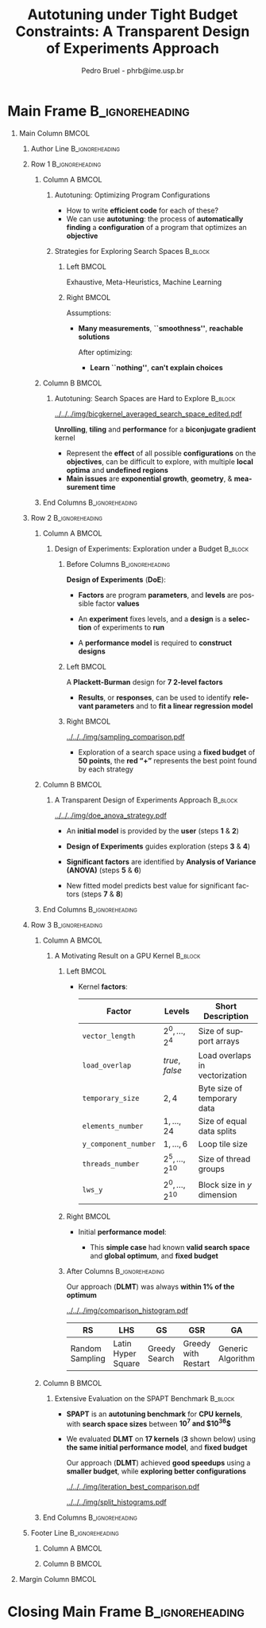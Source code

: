 #+TITLE: Autotuning under Tight Budget Constraints:
#+TITLE: @@latex: \\[0.3em]@@ A Transparent Design of Experiments Approach
#+AUTHOR:    Pedro Bruel - phrb@ime.usp.br
#+DESCRIPTION:
#+KEYWORDS:
#+LANGUAGE:  en
#+OPTIONS:   H:1 num:t toc:nil @:t \n:nil ::t |:t ^:t -:t f:t *:t <:t
#+OPTIONS:   tex:t latex:t skip:nil d:nil todo:t pri:nil tags:not-in-toc
#+EXPORT_SELECT_TAGS: export
#+EXPORT_EXCLUDE_TAGS: noexport
#+LINK_UP:
#+LINK_HOME:
#+COLUMNS: %40ITEM %10BEAMER_env(Env) %9BEAMER_envargs(Env Args) %4BEAMER_col(Col) %10BEAMER_extra(Extra)

#+STARTUP: beamer indent
#+LATEX_CLASS: beamer
#+LATEX_CLASS_OPTIONS: [11pt, compress, aspectratio=169, xcolor={table,usenames,dvipsnames}]

#+LATEX_HEADER: \renewcommand\maketitle{}
#+LATEX_HEADER: \input{configuration}

#+LATEX_HEADER: \pgfdeclareimage[height=\paperheight,width=\paperwidth]{overlay_image}{../../../img/polaris_color.pdf}
#+LATEX_HEADER: \usebackgroundtemplate{\tikz\node[inner sep=0] {\pgfuseimage{overlay_image}};}

* Setup                                            :B_ignoreheading:noexport:
  :PROPERTIES:
  :BEAMER_env: ignoreheading
  :END:
  #+HEADER: :results output :exports none :eval no-export
  #+BEGIN_SRC emacs-lisp
  (setq-local org-latex-pdf-process (list "latexmk -xelatex %f"))
  #+END_SRC

  #+RESULTS:
* Generating Figures                               :B_ignoreheading:noexport:
  :PROPERTIES:
  :BEAMER_env: ignoreheading
  :END:
** SPAPT
*** Cloning/Pulling the Repository
    #+HEADER: :results output :eval no-export
    #+BEGIN_SRC shell
    git clone https://github.com/phrb/dlmt_spapt_experiments.git || (cd dlmt_spapt_experiments && git pull)
    #+END_SRC

    #+RESULTS:
*** Histograms and Iterations Plots
**** Loading Data
     #+HEADER: :results output :session *R* :eval no-export
     #+BEGIN_SRC R
     library(ggplot2)
     library(dplyr)
     library(reshape2)
     library(openssl)
     library(RColorBrewer)
     library(extrafont)

     data_dir <- "dlmt_spapt_experiments/data/results"
     target_dirs <- list.dirs(path = data_dir, full.names = FALSE, recursive = FALSE)
     data <- NULL

     read.csv.iterations.cost <- function(csv_file) {
         data <- read.csv(csv_file, header = TRUE)

         data$experiment_id <- rep(sha1(csv_file), nrow(data))
         data_baseline <- data[data$baseline == "True", "cost_mean"]
         data$cost_baseline <- rep(data_baseline, nrow(data))
         data$speedup <- data_baseline / data$cost_mean
         data$max_run_speedup <- rep(max(data$speedup), nrow(data))
         data$min_run_cost <- rep(min(data$cost_mean), nrow(data))

         data <- data[data$baseline == "False", ]
         data <- data[data$correct_result == "True", ]

         data$best_iteration <- rep(as.numeric(rownames(data[data$speedup == max(data$speedup), ])), nrow(data))
         data$points <- rep(nrow(data), nrow(data))

         return(data)
     }

     for (target_dir in target_dirs) {
         target_path <- paste(data_dir, "/", target_dir, "/", sep = "")

         csv_files <- list.files(path = target_path, pattern = "search_space.csv", recursive = TRUE)
         if (length(csv_files) != 0) {
             csv_files <- paste0(target_path, csv_files)

             info <- file.info(csv_files)
             non_empty <- rownames(info[info$size != 0, ])
             csv_files <- csv_files[csv_files %in% non_empty]
             target_data <- lapply(csv_files, read.csv.iterations.cost)
             target_data <- bind_rows(target_data)
             #target_data <- target_data[, c("cost_mean", "experiment_id", "technique", "cost_baseline", "min_run_cost", "best_iteration")]
             target_data$application <- rep(target_dir, nrow(target_data))

             if (is.null(data)) {
                 data <- target_data
             } else {
                 data <- bind_rows(data, target_data)
             }
         }
     }

     plot_data <- data %>%
                  distinct(experiment_id, .keep_all = TRUE) %>%
                  group_by(application) %>%
                  mutate(mean_cost_baseline = mean(cost_baseline)) %>%
                  ungroup()

     plot_data <- plot_data %>%
                  distinct(experiment_id, .keep_all = TRUE) %>%
                  group_by(application, technique) %>%
                  mutate(label_center_x = mean(cost_mean)) %>%
                  mutate(label_center_y = mean(best_iteration)) %>%
                  ungroup()

     complete_plot_data <- plot_data
     #+END_SRC

     #+RESULTS:
     #+begin_example

     Attaching package: ‘dplyr’

     The following objects are masked from ‘package:stats’:

         filter, lag

     The following objects are masked from ‘package:base’:

         intersect, setdiff, setequal, union

     Registering fonts with R

     There were 50 or more warnings (use warnings() to see the first 50)
     #+end_example
**** Back-to-back Histograms
     #+HEADER: :results graphics output :session *R* :eval no-export
     #+HEADER: :file ../../../img/split_histograms.pdf
     #+HEADER: :width 18 :height 6.5
     #+BEGIN_SRC R
     library(grid)
     library(gtable)

     hist_data <- data

     hist_data <- hist_data %>%
                  group_by(application) %>%
                  mutate(mean_cost_baseline = mean(cost_baseline)) %>%
                  ungroup()

     hist_data <- hist_data %>% subset(application %in% c("hessian", "dgemv3", "bicgkernel"))

     hist_data$facet <- factor(hist_data$application, levels = c("hessian", "dgemv3", "bicgkernel"))

     hist_data$header <- rep(NA, nrow(hist_data))

     hist_data[hist_data$facet %in% c("hessian"), "header"] <- "A"
     hist_data[hist_data$facet %in% c("dgemv3"), "header"] <- "B"
     hist_data[hist_data$facet %in% c("bicgkernel"), "header"] <- "C"

     hist_data$header <- factor(hist_data$header, levels = c("A", "B", "C"))

     levels(hist_data$facet) <- c("[0] hessian",
                                  "[=] dgemv3",
                                  "[+] bicgkernel")

     hist_data <- hist_data[hist_data$cost_mean < 12, ]

     nbins <- 42

     columns <- 3
     base_size <- 38

     p1 <- ggplot(hist_data) +
            facet_wrap(facet ~ ., scale = "free", ncol = columns) +
            #facet_wrap(facet ~ ., ncol = 6) +
            xlim(0, NA) +
            geom_histogram(data = subset(hist_data, technique == "DLMT"), aes(x = cost_mean, y = ..count.., fill = technique), bins = nbins) +
            geom_histogram(data = subset(hist_data, technique == "RS"), aes(x = cost_mean, y = -..count.., fill = technique), bins = nbins) +
            #scale_x_log10(labels = scales::trans_format("log10", scales::math_format(10^.x))) +
            ggtitle("") +
            xlab("Cost in Seconds") +
            ylab("Count") +
            scale_size_manual("", values = 0.45) +
            guides(fill = guide_legend(reverse = TRUE)) +
            geom_vline(aes(xintercept = mean_cost_baseline, size = "-O3"), linetype = 8, color = "black") +
            coord_flip() +
            theme_bw(base_size = base_size) +
            theme(legend.position = "bottom",
                  legend.direction = "horizontal",
                  legend.title = element_blank(),
                  text = element_text(family = "serif"),
                  strip.background = element_rect(fill = "white"),
                  axis.text.x = element_blank(),
                  axis.ticks.x = element_blank(),
                  plot.margin = unit(c(0.1, 0.1, 0.1, 0.1), "cm")
                  )  +
            #scale_fill_brewer(palette = "Set1")
            scale_fill_grey(start = 0.3, end = 0.7)

     dummy <- ggplot(data = hist_data, aes(x = cost_mean, y = cost_mean)) +
                     facet_wrap(facet ~ ., scale = "free", ncol = columns) +
                     geom_rect(aes(fill = header), xmin = -Inf, xmax = Inf,
                                                   ymin = -Inf, ymax = Inf) +
                     coord_flip() +
                     theme_minimal(base_size = base_size) +
                     theme(text = element_text(family = "serif"),
                           #strip.background = element_rect(fill = "white"),
                           legend.position = "bottom",
                           legend.direction = "horizontal",
                           legend.title = element_blank(),
                           axis.text.x = element_blank(),
                           axis.ticks.x = element_blank(),
                           plot.margin = unit(c(0.1, 0.1, 0.1, 0.1), "cm")
                           )  +
                     scale_fill_brewer(palette = "Pastel2", direction = -1)
                     #scale_fill_grey()

     g1 <- ggplotGrob(p1)
     g2 <- ggplotGrob(dummy)

     gtable_select <- function (x, ...)
     {
       matches <- c(...)
       x$layout <- x$layout[matches, , drop = FALSE]
       x$grobs <- x$grobs[matches]
       x
     }

     panels <- grepl(pattern = "panel", g2$layout$name)
     strips <- grepl(pattern = "strip-t", g2$layout$name)
     g2$layout$t[panels] <- g2$layout$t[panels] - 1
     g2$layout$b[panels] <- g2$layout$b[panels] - 1

     new_strips <- gtable_select(g2, panels | strips)
     #grid.newpage()
     grid.draw(new_strips)

     gtable_stack <- function(g1, g2){
       g1$grobs <- c(g1$grobs, g2$grobs)
       g1$layout <- transform(g1$layout, z = z - max(z), name = "g2")
       g1$layout <- rbind(g1$layout, g2$layout)
       g1
     }

     new_plot <- gtable_stack(g1, new_strips)
     #grid.newpage()
     grid.draw(new_plot)
     #+END_SRC

     #+RESULTS:
     [[file:../../../img/split_histograms.pdf]]
**** Iterations where best was found
     #+HEADER: :results graphics output :session *R* :exports none :eval no-export
     #+HEADER: :file ../../../img/iteration_best_comparison.pdf
     #+HEADER: :width 18 :height 6.5
     #+BEGIN_SRC R
     library(grid)
     library(gtable)
     library(ggrepel)
     library(utf8)

     it_data <- complete_plot_data

     it_data <- it_data %>% subset(application %in% c("hessian", "dgemv3", "bicgkernel"))

     it_data$facet <- factor(it_data$application, levels = c("hessian",
                                                             "dgemv3",
                                                             "bicgkernel"))

     it_data$header <- rep(NA, nrow(it_data))

     it_data[it_data$facet %in% c("hessian"), "header"] <- "A"
     it_data[it_data$facet %in% c("dgemv3"), "header"] <- "B"
     it_data[it_data$facet %in% c("bicgkernel"), "header"] <- "C"

     it_data$header <- factor(it_data$header, levels = c("A", "B", "C"))

     levels(it_data$facet) <- c("[0] hessian",
                                "[=] dgemv3",
                                "[+] bicgkernel")

     columns <- 3
     base_size <- 38

     p1 <- ggplot(it_data, aes(min_run_cost, best_iteration, color = technique)) +
         facet_wrap(facet ~ ., scale = "free", ncol = columns) +
         stat_ellipse(type = "t", linetype = 13, size = 1.3) +
         geom_point(size = 4, pch = 19) +
         geom_vline(aes(xintercept = mean_cost_baseline, size = "-O3"), linetype = 8, color = "black") +
         #scale_x_log10(limits = c(1e-2, 1e1), labels = scales::trans_format("log10", scales::math_format(10^.x))) +
         #scale_x_log10(labels = scales::trans_format("log10", scales::math_format(10^.x))) +
         scale_y_continuous(limits = c(-10, 400), breaks = c(0, 200, 400)) +
         scale_size_manual("", values = 0.45) +
         xlim(0, NA) +
         #annotation_logticks(sides = "b", size = 2) +
         ggtitle("") +
         ylab("Iteration with Best") +
         xlab("Best Cost in Seconds") +
         guides(color = guide_legend(reverse = TRUE)) +
         theme_bw(base_size = base_size) +
         theme(legend.position = "bottom",
               legend.direction = "horizontal",
               legend.title = element_blank(),
               text = element_text(family = "serif"),
               strip.background = element_rect(fill = "white"),
               plot.margin = unit(c(0.1, 0.1, 0.1, 0.1), "cm"))  +
         scale_color_grey(start = 0.3, end = 0.7)

     dummy <- ggplot(data = it_data, aes(x = min_run_cost, y = best_iteration)) +
                     facet_wrap(facet ~ ., scale = "free", ncol = columns) +
                     geom_rect(aes(fill = header), xmin = -Inf, xmax = Inf,
                                                   ymin = -Inf, ymax = Inf) +
                     theme_minimal(base_size = base_size) +
                     theme(text = element_text(family = "serif"),
                           legend.position = "bottom",
                           legend.direction = "horizontal",
                           legend.title = element_blank(),
                           plot.margin = unit(c(0.1, 0.1, 0.1, 0.1), "cm")
                           )  +
                     scale_fill_brewer(palette = "Pastel2", direction = -1)
                     #scale_fill_grey()

     g1 <- ggplotGrob(p1)
     g2 <- ggplotGrob(dummy)

     gtable_select <- function (x, ...)
     {
       matches <- c(...)
       x$layout <- x$layout[matches, , drop = FALSE]
       x$grobs <- x$grobs[matches]
       x
     }

     panels <- grepl(pattern = "panel", g2$layout$name)
     strips <- grepl(pattern = "strip-t", g2$layout$name)
     g2$layout$t[panels] <- g2$layout$t[panels] - 1
     g2$layout$b[panels] <- g2$layout$b[panels] - 1

     new_strips <- gtable_select(g2, panels | strips)
     #grid.newpage()
     grid.draw(new_strips)

     gtable_stack <- function(g1, g2){
       g1$grobs <- c(g1$grobs, g2$grobs)
       g1$layout <- transform(g1$layout, z = z - max(z), name = "g2")
       g1$layout <- rbind(g1$layout, g2$layout)
       g1
     }

     new_plot <- gtable_stack(g1, new_strips)
     #grid.newpage()
     grid.draw(new_plot)
     #+END_SRC

     #+RESULTS:
     [[file:../../../img/iteration_best_comparison.pdf]]
*** Search Space
#+begin_SRC R :results output :session *R*
library(dplyr)
library(tidyr)

new_plot_data <- data %>%
  subset(technique == "RS" &
         application == "bicgkernel" &
         OMP == "True" &
         SCR == "True") %>%
  group_by(U_I, RT_J) %>%
  mutate(averaged_effects = mean(cost_mean)) %>%
  ungroup() %>%
  select(U_I, RT_I, averaged_effects) %>%
  #mutate(RT_I = log2(RT_I)) %>%
  # mutate(U_I = (U_I - 14.5) / 14.5,
  #        RT_I = (log2(RT_I) - 2.5) / 2.5)
  distinct()

str(new_plot_data)
#+end_SRC

#+RESULTS:
:
: Classes ‘tbl_df’, ‘tbl’ and 'data.frame':	327 obs. of  3 variables:
:  $ U_I             : int  1 5 1 14 1 1 21 5 8 16 ...
:  $ RT_I            : int  4 8 2 2 8 2 8 16 8 8 ...
:  $ averaged_effects: num  0.781 0.74 0.788 0.768 0.789 ...

#+begin_SRC R :results graphics output :session *R* :file ../../../img/bicgkernel_averaged_search_space.pdf :width 10 :height 10
library(lattice)
library(akima)
library(RColorBrewer)

interpolated_data <- with(new_plot_data, interp(x = U_I,
                                                y = RT_I,
                                                z = averaged_effects,
                                                nx = 80,
                                                ny = 80,
                                                duplicate = "mean"))

# colors = colorRampPalette(c("red", "yellow", "blue", "green"))(100)
colors = colorRampPalette(brewer.pal(11, "RdYlBu"))(69)

with(interpolated_data, wireframe(z, row.values = x, col.values = y,
          xlab = "Unrolling", ylab = "Tiling", zlab = list("Performance (s)", rot = "90"),
          colorkey = F, col.regions = colors, drape = T,
          lattice.options = lattice.options(list(border = FALSE)),
          scales = list(arrows = FALSE),
          screen = list(z = 140, x = -60, y = 0),
          par.settings = list(axis.line = list(col = "transparent"))
          ))
#+end_SRC

#+RESULTS:
[[file:../../../img/bicgkernel_averaged_search_space.pdf]]


** GPU Laplacian Kernel
*** Cloning/Pulling the Repository
    #+HEADER: :results output :eval no-export
    #+BEGIN_SRC shell
    git clone https://github.com/phrb/dopt_anova_experiments.git || (cd dopt_anova_experiments && git pull)
    #+END_SRC

    #+RESULTS:

*** Generate pdf
    #+HEADER: :file ../../../img/comparison_histogram.pdf :exports none :width 12 :height 3.2 :eval no-export
    #+BEGIN_SRC R :results output graphics  :session *R*
    library(ggplot2)
    library(plyr)
    library(extrafont)

    df_all_methods <- read.csv("./dopt_anova_experiments/data/complete_1000.csv", strip.white = T, header = T)
    df_all_methods$method <- factor(df_all_methods$method, levels = c("RS","LHS","GS","GSR","GA","LM", "LMB", "LMBT", "RQ", "DOPT", "DLM", "DLMT"))
    df_all_methods <- subset(df_all_methods, method %in% c("RS", "LHS", "GS", "GSR", "GA", "LM", "DLMT"))

    df_mean = ddply(df_all_methods,.(method), summarize,
                    mean = mean(slowdown))

    df_median = ddply(df_all_methods,.(method), summarize,
                      median = median(slowdown))

    df_err = ddply(df_all_methods,.(method), summarize,
                  mean = mean(slowdown), err = 2 * sd(slowdown) / sqrt(length(slowdown)))

    df_max = ddply(df_all_methods,.(method), summarize, max = max(slowdown))

    ggplot(df_all_methods) +
      theme_bw(base_size = 22) +
      facet_grid(. ~ method) +
      #coord_cartesian(xlim = c(.9, 4), ylim = c(0, 1000)) +
      ylim(0, 10000) +
      xlim(.9, 4) +
      geom_histogram(aes(slowdown), binwidth = .1, fill = "black") +
      scale_y_continuous(breaks = c(0, 1000), labels = c("0", "10³")) +
      geom_curve(data = df_max, aes(x = max + .2, y = 500, xend = max, yend = 5), arrow = arrow(length = unit(0.05, "npc")), curvature = 0.15) +
      geom_text(aes(x = max + .2, y = 650, label = "max"), data = df_max) +
      geom_rect(data = df_err, aes(xmin = mean-err, xmax = mean + err, ymin = 0, ymax = 1000, fill = "red"), alpha = 0.3) +
      #geom_vline(aes(xintercept = median), df_median, color = "darkgreen", linetype = 3) +
      geom_vline(aes(xintercept = mean), df_mean, color = "red", linetype = 2) +
      labs(y = "Count", x = "Slowdown") +
      scale_fill_discrete(name = "", breaks = c("red"), labels = c("Mean error")) +
      ggtitle("") +
      theme(legend.position = "none",
            text = element_text(family="serif"),
            strip.background = element_rect(fill = "white")) +
      coord_flip()
    #+END_SRC

    #+RESULTS:
    [[file:../../../img/comparison_histogram.pdf]]
* Main Frame                                                :B_ignoreheading:
:PROPERTIES:
:BEAMER_env: ignoreheading
:END:
#+LATEX: \begin{frame}
** Main Column                                                        :BMCOL:
:PROPERTIES:
:BEAMER_col: 0.89
:END:
*** Author Line                                             :B_ignoreheading:
:PROPERTIES:
:BEAMER_env: ignoreheading
:END:
#+begin_export latex
\vspace{-0.2em}
\begin{center}
  {\normalsize
    \textit{\alert{Pedro Bruel}$^{1,3}$, Steven Quinito Masnada$^{2}$, Brice
    Videau$^{3}$, Arnaud Legrand$^{3}$, Jean-Marc Vincent$^{3}$, Alfredo Goldman$^{1}$}
  }
\end{center}
\vspace{-0.8em}
#+end_export
*** Row 1                                                   :B_ignoreheading:
:PROPERTIES:
:BEAMER_env: ignoreheading
:END:
**** Column A                                                         :BMCOL:
:PROPERTIES:
:BEAMER_col: 0.48
:BEAMER_opt: t
:END:
***** Autotuning: Optimizing Program Configurations
:PROPERTIES:
:BEAMER_env: block
:END:
#+ATTR_LATEX: :width .9\columnwidth
#+ATTR_ORG: :width 400
[[../../../img/architectures.png]]

- How to write *efficient code* for each of these?
- We can use *autotuning*: the process of *automatically
  finding* a *configuration* of a program that optimizes an
  *objective*

***** Strategies for Exploring Search Spaces                        :B_block:
:PROPERTIES:
:BEAMER_env: block
:END:
****** Left                                                           :BMCOL:
:PROPERTIES:
:BEAMER_col: 0.59
:END:
#+LATEX: \vspace{0.45em}
#+LATEX: {\tiny
#+LATEX: \input{latex/popular_approaches.tex}
#+LATEX: }
#+BEGIN_CENTER
#+LATEX: {\tiny
\colorbox{red!25}{Exhaustive},
\colorbox{green!25}{Meta-Heuristics},
\colorbox{cyan!25}{Machine Learning}
#+LATEX: }
#+LATEX: \vspace{.5em}
#+END_CENTER

****** Right                                                          :BMCOL:
:PROPERTIES:
:BEAMER_col: 0.39
:END:
Assumptions:
#+LATEX: \vspace{0.3em}
- *Many measurements*, *``smoothness''*, *reachable solutions*
  #+LATEX: \vspace{0.3em}
  After optimizing:
  #+LATEX: \vspace{0.3em}
  - *Learn ``nothing''*, *can't explain choices*
**** Column B                                                         :BMCOL:
:PROPERTIES:
:BEAMER_col: 0.48
:BEAMER_opt: t
:END:
***** Autotuning: Search Spaces are Hard to Explore                 :B_block:
:PROPERTIES:
:BEAMER_env: block
:END:
#+ATTR_LATEX: :width .6\columnwidth :placement [t]
[[../../../img/bicgkernel_averaged_search_space_edited.pdf]]

#+BEGIN_CENTER
#+LATEX: {\footnotesize
*Unrolling*, *tiling* and *performance* for a *biconjugate gradient* kernel
#+LATEX: }
#+LATEX: \vspace{1.3em}
#+END_CENTER

- Represent the *effect* of all possible
  *configurations* on the *objectives*, can be difficult to explore,
  with multiple *local optima* and *undefined regions*
- *Main issues* are *exponential growth*, *geometry*, & *measurement time*

**** End Columns                                            :B_ignoreheading:
:PROPERTIES:
:BEAMER_env: ignoreheading
:END:
#+LATEX: \vspace{0.2em}
#+LATEX: \rule{\columnwidth}{0.4ex}
#+LATEX: \vspace{-2.5em}
*** Row 2                                                   :B_ignoreheading:
:PROPERTIES:
:BEAMER_env: ignoreheading
:END:
**** Column A                                                         :BMCOL:
:PROPERTIES:
:BEAMER_col: 0.48
:BEAMER_opt: t
:END:
***** Design of Experiments: Exploration under a Budget             :B_block:
:PROPERTIES:
:BEAMER_env: block
:END:
****** Before Columns                                       :B_ignoreheading:
:PROPERTIES:
:BEAMER_env: ignoreheading
:END:
*Design of Experiments* (*DoE*):
#+LATEX: \vspace{1em}
- *Factors* are program *parameters*,
  and *levels* are possible factor *values*
- An *experiment* fixes levels,
  and a *design* is a *selection* of experiments to *run*
- A *performance model* is required to *construct designs*

  #+LATEX: \vspace{1em}
****** Left                                                           :BMCOL:
:PROPERTIES:
:BEAMER_col: 0.39
:END:
#+LATEX: {\scriptsize
#+LATEX: \input{latex/plackett_burman.tex}
#+LATEX: }
#+BEGIN_CENTER
#+LATEX: {\tiny
A *Plackett-Burman* design @@latex:\\[-0.5em]@@ for *7 2-level factors*
#+LATEX: }
#+END_CENTER
#+LATEX: \vspace{0.2em}
- *Results*, or *responses*, can be used to
  identify *relevant parameters* and to *fit a linear regression
  model*
****** Right                                                          :BMCOL:
:PROPERTIES:
:BEAMER_col: 0.59
:END:

#+BEGIN_CENTER
#+ATTR_LATEX: :width 0.98\columnwidth
[[../../../img/sampling_comparison.pdf]]
#+END_CENTER

- Exploration of a search space using a *fixed budget*
  of *50 points*, the *red “+”* represents the best point found by
  each strategy
**** Column B                                                         :BMCOL:
:PROPERTIES:
:BEAMER_col: 0.48
:BEAMER_opt: t
:END:
***** A Transparent Design of Experiments Approach                  :B_block:
:PROPERTIES:
:BEAMER_env: block
:END:
#+ATTR_LATEX: :width 0.8\columnwidth
[[../../../img/doe_anova_strategy.pdf]]

#+LATEX: \vspace{1em}

- An *initial model* is provided by the *user* (steps *1* & *2*)
- *Design of Experiments* guides exploration (steps *3* & *4*)
- *Significant factors* are identified by *Analysis of Variance (ANOVA)* (steps *5* & *6*)
- New fitted model predicts best value for significant factors (steps *7* & *8*)

  #+begin_export latex
  \begin{center}
    {\normalsize
      \colorbox{WinterSkin}{\alert{\vphantom{g}Transparent}: {\small \alert{factor} and \alert{level} selections based on \alert{ANOVA}}} \\[0.2em]
      \colorbox{WinterSkin}{\alert{Parsimonious}: {\small DoE \alert{decreases measurements}}}
    }
  \end{center}
  #+end_export
**** End Columns                                            :B_ignoreheading:
:PROPERTIES:
:BEAMER_env: ignoreheading
:END:
#+LATEX: \vspace{0.2em}
#+LATEX: \rule{\columnwidth}{0.4ex}
#+LATEX: \vspace{-2.5em}
*** Row 3                                                   :B_ignoreheading:
:PROPERTIES:
:BEAMER_env: ignoreheading
:END:
**** Column A                                                         :BMCOL:
:PROPERTIES:
:BEAMER_col: 0.48
:BEAMER_opt: t
:END:
***** A Motivating Result on a GPU Kernel                           :B_block:
:PROPERTIES:
:BEAMER_env: block
:END:
****** Left                                                           :BMCOL:
:PROPERTIES:
:BEAMER_col: 0.49
:END:
  - Kernel *factors*:
    #+LATEX: \vspace{0.6em}
    #+ATTR_LATEX: :booktabs t :align llp{0.3\columnwidth} :font \tiny :float t
    |--------------------+-------------------------------+--------------------------------|
    | Factor             | Levels                        | Short Description              |
    |--------------------+-------------------------------+--------------------------------|
    | =vector_length=      | $2^0,\dots,2^4$                     | Size of support arrays         |
    | =load_overlap=       | \textit{true}, \textit{false} | Load overlaps in vectorization |
    | =temporary_size=     | $2,4$                         | Byte size of temporary data    |
    | =elements_number=    | $1,\dots,24$                      | Size of equal data splits      |
    | =y_component_number= | $1,\dots,6$                       | Loop tile size                 |
    | =threads_number=     | $2^5,\dots,2^{10}$                    | Size of thread groups          |
    | =lws_y=              | $2^0,\dots,2^{10}$                    | Block size in $y$ dimension    |
    |--------------------+-------------------------------+--------------------------------|

****** Right                                                          :BMCOL:
:PROPERTIES:
:BEAMER_col: 0.49
:END:
- Initial *performance model*:
  #+BEGIN_EXPORT latex
  {\tiny
    \begin{align}
      time\_per\_pixel \sim & \; y\_component\_number + \frac{1}{y\_component\_number} \; + \nonumber \\
      & \; load\_overlap + temporary\_size \; + \nonumber \\
      & \; vector\_length + lws\_y + \frac{1}{lws\_y} \; + \nonumber \\
      & \; elements\_number + threads\_number  \; + \nonumber \\
      & \; \frac{1}{elements\_number} + \frac{1}{threads\_number}\text{.} \nonumber
    \end{align}
  }
  #+END_EXPORT

  - This *simple case* had known *valid search space* and
    *global optimum*, and *fixed budget*
****** After Columns                                        :B_ignoreheading:
:PROPERTIES:
:BEAMER_env: ignoreheading
:END:

#+LATEX: \vspace{1em}
#+BEGIN_CENTER
#+LATEX: {\small
Our approach (*DLMT*) was always *within 1% of the optimum*
#+LATEX: }
#+END_CENTER
#+ATTR_LATEX: :width 0.9\columnwidth
[[../../../img/comparison_histogram.pdf]]

#+ATTR_LATEX: :booktabs t :align p{0.09\columnwidth}p{0.09\columnwidth}p{0.09\columnwidth}p{0.09\columnwidth}p{0.09\columnwidth}p{0.09\columnwidth}p{0.09\columnwidth} :font \tiny :float t
|-----------------+--------------------+---------------+---------------------+-------------------+--------------+------------------|
| RS              | LHS                | GS            | GSR                 | GA                | LM           | DLMT             |
|-----------------+--------------------+---------------+---------------------+-------------------+--------------+------------------|
| Random Sampling | Latin Hyper Square | Greedy Search | Greedy with Restart | Generic Algorithm | Linear Model | Our DoE Approach |
|-----------------+--------------------+---------------+---------------------+-------------------+--------------+------------------|
**** Column B                                                         :BMCOL:
:PROPERTIES:
:BEAMER_col: 0.48
:BEAMER_opt: t
:END:
***** @@latex: \vphantom{g}@@Extensive Evaluation on the SPAPT Benchmark :B_block:
:PROPERTIES:
:BEAMER_env: block
:END:
- *SPAPT* is an *autotuning benchmark* for *CPU kernels*, with *search space sizes*
  between *$10^7$ and $10^{36}$*
- We evaluated *DLMT* on *17 kernels* (*3* shown below)
  using *the same initial performance model*, and *fixed budget*

  #+LATEX: \vspace{0.3em}
  #+BEGIN_CENTER
  #+LATEX: {\small
  Our approach (*DLMT*) achieved *good speedups* using @@latex:
  \\[0.3em]@@ a *smaller budget*, while *exploring better
  configurations*
  #+LATEX: }
  #+END_CENTER
  #+BEGIN_CENTER
  #+ATTR_LATEX: :width 0.85\columnwidth
  [[../../../img/iteration_best_comparison.pdf]]
  #+END_CENTER

  #+BEGIN_CENTER
  #+ATTR_LATEX: :width 0.85\columnwidth
  [[../../../img/split_histograms.pdf]]
  #+END_CENTER
**** End Columns                                            :B_ignoreheading:
:PROPERTIES:
:BEAMER_env: ignoreheading
:END:
*** Footer Line                                             :B_ignoreheading:
:PROPERTIES:
:BEAMER_env: ignoreheading
:END:
**** Column A                                                      :BMCOL:
:PROPERTIES:
:BEAMER_col: 0.9
:END:
#+begin_export latex
\begin{flushleft}
\vspace{1.3em}
  {\small
    \textit{$^{1}$University of São Paulo, São Paulo, Brazil, with CAPES Funding \\
      $^{2}$University of Grenoble Alpes, Inria, CNRS, Grenoble INP, LJK 38000 Grenoble, France \\[-0.2em]
      $^{3}$University of Grenoble Alpes, CNRS, Inria, Grenoble INP, LIG 38000 Grenoble, France
    }
  }
\end{flushleft}
#+end_export
**** Column B                                                      :BMCOL:
:PROPERTIES:
:BEAMER_col: 0.1
:END:

** Margin Column                                                      :BMCOL:
:PROPERTIES:
:BEAMER_col: 0.09
:END:
* Closing Main Frame                                        :B_ignoreheading:
:PROPERTIES:
:BEAMER_env: ignoreheading
:END:
#+LATEX: \end{frame}
